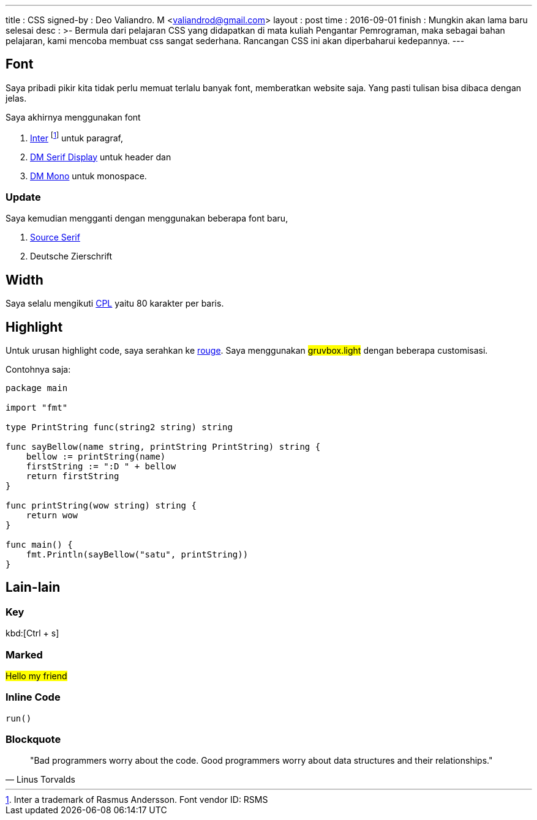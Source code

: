 ---
title       : CSS
signed-by   : Deo Valiandro. M <valiandrod@gmail.com>
layout      : post
time        : 2016-09-01
finish      : Mungkin akan lama baru selesai
desc        : >-
    Bermula dari pelajaran CSS yang didapatkan di mata kuliah Pengantar Pemrograman,
    maka sebagai bahan pelajaran, kami mencoba membuat css sangat sederhana.
    Rancangan CSS ini akan diperbaharui kedepannya.
---


== Font

Saya pribadi pikir kita tidak perlu memuat terlalu banyak font, memberatkan
website saja. Yang pasti tulisan bisa dibaca dengan jelas.

Saya akhirnya menggunakan font 

. [.link]#https://rsms.me/inter/[Inter]# footnote:[Inter a trademark of Rasmus Andersson. Font vendor ID: RSMS] untuk paragraf,
. [.google]#https://fonts.google.com/specimen/DM+Serif+Display[DM Serif Display]# untuk header dan
. [.google]#https://fonts.google.com/specimen/DM+Mono[DM Mono]# untuk monospace.

=== Update

Saya kemudian mengganti dengan menggunakan beberapa font baru,

1. [.google]#https://fonts.google.com/specimen/Source+Serif+4[Source Serif]#
2. Deutsche Zierschrift

== Width

Saya selalu mengikuti [.wikipedia]#https://en.wikipedia.org/wiki/Characters_per_line[CPL]#
yaitu 80 karakter per baris.

== Highlight

Untuk urusan highlight code, saya serahkan ke
[.github]#https://github.com/rouge-ruby/rouge[rouge]#. Saya menggunakan
##gruvbox.light## dengan beberapa customisasi.

Contohnya saja:

[source, go]
----
package main

import "fmt"

type PrintString func(string2 string) string

func sayBellow(name string, printString PrintString) string {
    bellow := printString(name)
    firstString := ":D " + bellow
    return firstString
}

func printString(wow string) string {
    return wow
}

func main() {
    fmt.Println(sayBellow("satu", printString))
}
----

== Lain-lain

=== Key

kbd:[Ctrl + s]

=== Marked

##Hello my friend##

=== Inline Code

`run()`

=== Blockquote

> "Bad programmers worry about the code. Good programmers worry about data
> structures and their relationships." 
> -- Linus Torvalds

